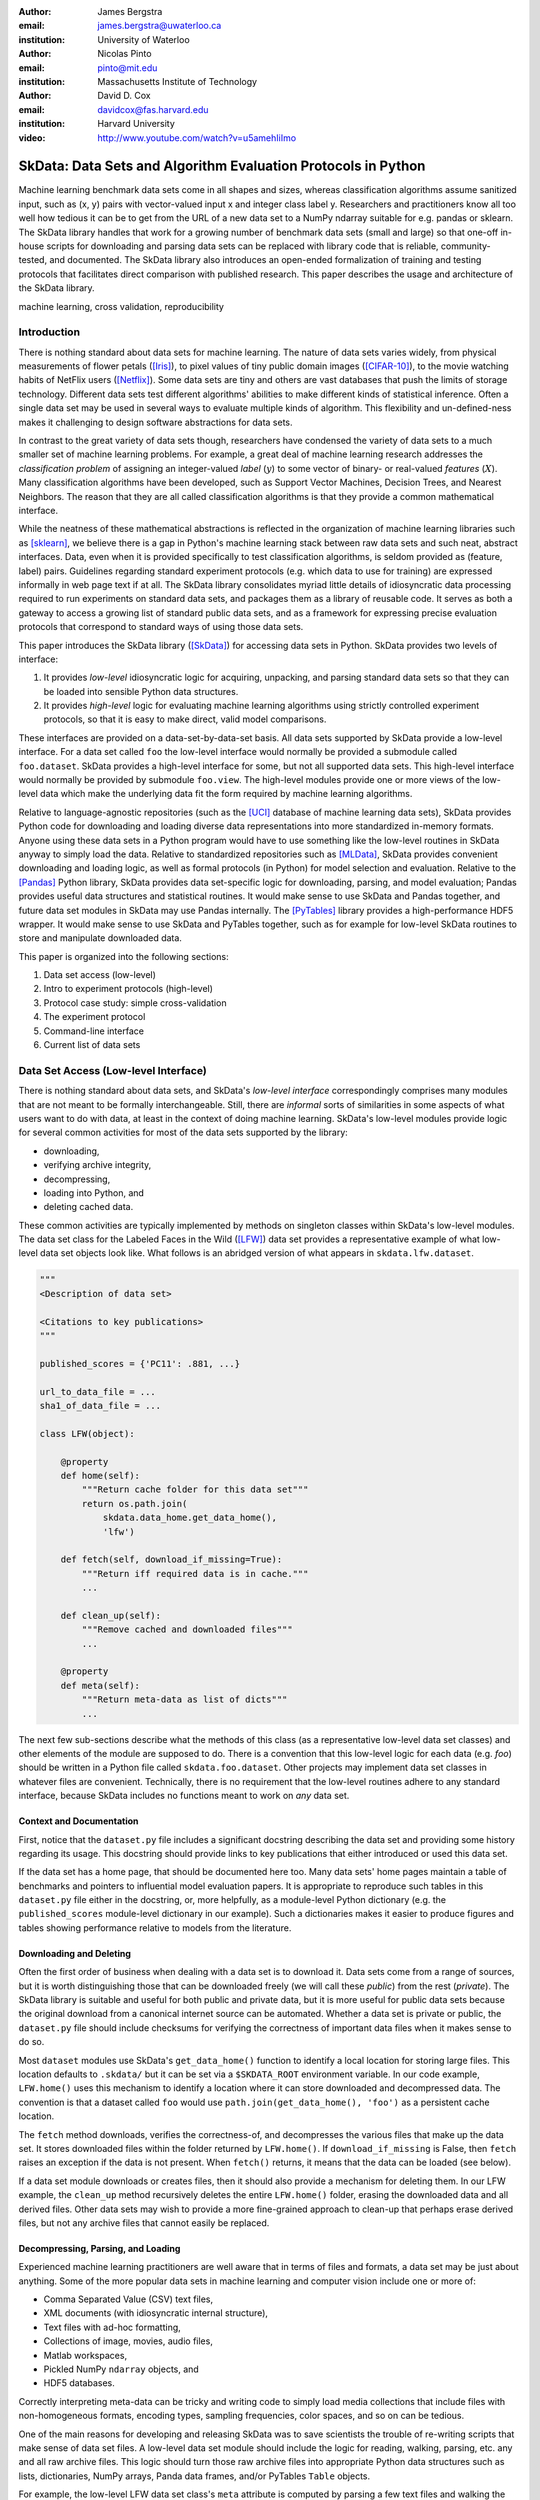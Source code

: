 :author: James Bergstra
:email: james.bergstra@uwaterloo.ca
:institution: University of Waterloo

:author: Nicolas Pinto
:email: pinto@mit.edu
:institution: Massachusetts Institute of Technology

:author: David D. Cox
:email: davidcox@fas.harvard.edu
:institution: Harvard University

:video: http://www.youtube.com/watch?v=u5amehIiImo

--------------------------------------------------------------
SkData: Data Sets and Algorithm Evaluation Protocols in Python
--------------------------------------------------------------

.. class:: abstract

    Machine learning benchmark data sets come in all shapes and sizes,
    whereas classification algorithms assume sanitized input,
    such as (x, y) pairs with vector-valued input x and integer class label y.
    Researchers and practitioners know all too well how tedious it can be to
    get from the URL of a new data set to a NumPy ndarray suitable for e.g. pandas or sklearn.
    The SkData library handles that work for a growing number of benchmark data sets
    (small and large)
    so that one-off in-house scripts for downloading and parsing data sets can be replaced with library code that is reliable, community-tested, and documented.
    The SkData library also introduces an open-ended formalization of training and
    testing protocols that facilitates direct comparison with published
    research.
    This paper describes the usage and architecture of the SkData library.


.. class:: keywords

    machine learning, cross validation, reproducibility

Introduction
------------

There is nothing standard about data sets for machine learning.
The nature of data sets varies widely, from physical measurements of flower petals ([Iris]_),
to pixel values of tiny public domain images ([CIFAR-10]_),
to the movie watching habits of NetFlix users ([Netflix]_).
Some data sets are tiny and others are vast databases that push the limits of storage technology.
Different data sets test different algorithms' abilities to make different kinds of statistical inference.
Often a single data set may be used in several ways to evaluate multiple kinds of algorithm.
This flexibility and un-defined-ness makes it challenging to design software abstractions for data sets.

In contrast to the great variety of data sets though,
researchers have condensed the variety of data sets to a much smaller set of machine learning problems.
For example, a great deal of machine learning research addresses the *classification problem* of assigning an integer-valued *label* (:math:`y`) to some vector of binary- or real-valued *features* (:math:`X`).
Many classification algorithms have been developed, such as Support Vector Machines, Decision Trees, and Nearest Neighbors.
The reason that they are all called classification algorithms is that they provide a common mathematical interface.

.. We can see each one of these algorithms as fitting a predictive model :math:`\cal M` to a training set of :math:`(X, y)` pairs.
.. The goal of each classification algorithm is to produce a model :math:`\cal M` that makes accurate label predictions for feature vectors that were not observed during training.
.. There are other kinds of machine learning problem beyond classification,
.. from more-or-less structured regression, to density estimation, to
.. reinforcement learning and nonlinear control.
.. We believe the SkData library is prepared to support a broad range of these
.. problems, but classification so far has been our focus.

While the neatness of these mathematical abstractions is reflected in the organization of machine learning libraries such as [sklearn]_,
we believe there is a gap in Python's machine learning stack between raw data sets and such neat, abstract interfaces.
Data, even when it is provided specifically to test classification algorithms,
is seldom provided as (feature, label) pairs.
Guidelines regarding standard experiment protocols (e.g. which data to use for training) are expressed informally in web page text if at all.
The SkData library consolidates myriad little details of idiosyncratic data processing required to run experiments on standard data sets, and packages them as a library of reusable code.
It serves as both a gateway to access a growing list of standard public data sets, and as a framework for expressing precise evaluation protocols that correspond to standard ways of using those data sets.

This paper introduces the SkData library ([SkData]_) for accessing data sets in Python.
SkData provides two levels of interface:

1. It provides *low-level* idiosyncratic logic for acquiring, unpacking, and parsing
   standard data sets so that they can be loaded into sensible Python data
   structures.

2. It provides *high-level* logic for evaluating machine learning algorithms
   using strictly controlled experiment protocols, so that it is easy to
   make direct, valid model comparisons.

These interfaces are provided on a data-set-by-data-set basis.
All data sets supported by SkData provide a low-level interface.
For a data set called ``foo`` the low-level interface would normally be provided a submodule called ``foo.dataset``.
SkData provides a high-level interface for some, but not all supported data sets.
This high-level interface would normally be provided by submodule ``foo.view``.
The high-level modules provide one or more views of the low-level data which make the underlying data fit the form required by machine learning algorithms.

Relative to language-agnostic repositories (such as the [UCI]_ database of machine learning data sets),
SkData provides Python code for downloading and loading diverse data representations into more standardized in-memory formats.
Anyone using these data sets in a Python program would have to use something like the low-level routines in SkData anyway to simply load the data.
Relative to standardized repositories such as [MLData]_, SkData provides convenient downloading and loading logic, as well as formal protocols (in Python) for model selection and evaluation.
Relative to the [Pandas]_ Python library, SkData provides data set-specific
logic for downloading, parsing, and model evaluation; Pandas provides useful
data structures and statistical routines. It would make sense to use SkData and Pandas together,
and future data set modules in SkData may use Pandas internally.
The [PyTables]_ library provides a high-performance HDF5 wrapper.
It would make sense to use SkData and PyTables together, such as for example
for low-level SkData routines to store and manipulate downloaded data.


This paper is organized into the following sections:

1. Data set access (low-level)
#. Intro to experiment protocols (high-level)
#. Protocol case study: simple cross-validation
#. The experiment protocol
#. Command-line interface
#. Current list of data sets


Data Set Access (Low-level Interface)
-------------------------------------

There is nothing standard about data sets, and SkData's *low-level interface*
correspondingly comprises many modules that are not meant to be formally interchangeable.
Still, there are *informal* sorts of similarities in some aspects of what
users want to do with data, at least in the context of doing machine learning.
SkData's low-level modules provide logic for several common activities for
most of the data sets supported by the library:

* downloading,
* verifying archive integrity,
* decompressing,
* loading into Python, and
* deleting cached data.

These common activities are typically implemented by methods on singleton classes within SkData's low-level modules.
The data set class for the Labeled Faces in the Wild ([LFW]_) data set provides a representative example of what low-level data set objects look like.
What follows is an abridged version of what appears in ``skdata.lfw.dataset``.

.. code-block:: python

    """
    <Description of data set>

    <Citations to key publications>
    """

    published_scores = {'PC11': .881, ...}

    url_to_data_file = ...
    sha1_of_data_file = ...

    class LFW(object):

        @property
        def home(self):
            """Return cache folder for this data set"""
            return os.path.join(
                skdata.data_home.get_data_home(),
                'lfw')

        def fetch(self, download_if_missing=True):
            """Return iff required data is in cache."""
            ...

        def clean_up(self):
            """Remove cached and downloaded files"""
            ...

        @property
        def meta(self):
            """Return meta-data as list of dicts"""
            ...


The next few sub-sections describe what the methods
of this class (as a representative low-level data set classes) and other elements of the module are supposed to do.
There is a convention that this low-level logic for each data (e.g. *foo*) should be written in a Python file called ``skdata.foo.dataset``.
Other projects may implement data set classes in whatever files are convenient.
Technically, there is no requirement that the low-level routines adhere to any standard interface, because SkData includes no functions meant to work on *any* data set.


Context and Documentation
~~~~~~~~~~~~~~~~~~~~~~~~~

First, notice that the ``dataset.py`` file includes a significant docstring describing the data set and providing some history regarding its usage.
This docstring should provide links to key publications that either introduced or used this data set.

If the data set has a home page, that should be documented here too.
Many data sets' home pages maintain a table of benchmarks and pointers to influential model evaluation papers.
It is appropriate to reproduce such tables in this ``dataset.py`` file either in the docstring, or, more helpfully,
as a module-level Python dictionary (e.g. the ``published_scores``
module-level dictionary in our example).
Such a dictionaries makes it easier to produce figures and tables showing performance
relative to models from the literature.


Downloading and Deleting
~~~~~~~~~~~~~~~~~~~~~~~~

Often the first order of business when dealing with a data set is to download it.
Data sets come from a range of sources, but it is worth distinguishing those that can be downloaded freely (we will call these *public*) from the rest (*private*).
The SkData library is suitable and useful for both public and private data,
but it is more useful for public data sets
because the original download from a canonical internet source can be automated.
Whether a data set is private or public, the ``dataset.py`` file should include checksums for verifying the correctness of important data files when it makes sense to do so.

Most ``dataset`` modules use SkData's ``get_data_home()`` function to identify a local location for storing large files.
This location defaults to ``.skdata/`` but it can be set via a ``$SKDATA_ROOT`` environment variable.
In our code example, ``LFW.home()`` uses this mechanism to identify a location where it can store downloaded and decompressed data.
The convention is that a dataset called ``foo`` would use ``path.join(get_data_home(), 'foo')`` as a persistent cache location.

The ``fetch`` method downloads, verifies the correctness-of, and decompresses the various files that make up the data set.
It stores downloaded files within the folder returned by ``LFW.home()``.
If ``download_if_missing`` is False, then ``fetch`` raises an exception if the data is not present.
When ``fetch()`` returns, it means that the data can be loaded (see below).

If a data set module downloads or creates files, then it should also provide a mechanism for deleting them.
In our LFW example, the ``clean_up`` method recursively deletes the entire ``LFW.home()`` folder, erasing the downloaded data and all derived files.
Other data sets may wish to provide a more fine-grained approach to clean-up that perhaps erase derived files, but not any archive files that cannot easily be replaced.


Decompressing, Parsing, and Loading
~~~~~~~~~~~~~~~~~~~~~~~~~~~~~~~~~~~~~

Experienced machine learning practitioners are well aware that in terms of files and formats, a data set may be just about anything.
Some of the more popular data sets in machine learning and computer vision include one or more of:

* Comma Separated Value (CSV) text files,
* XML documents (with idiosyncratic internal structure),
* Text files with ad-hoc formatting,
* Collections of image, movies, audio files,
* Matlab workspaces,
* Pickled NumPy ``ndarray`` objects, and
* HDF5 databases.

Correctly interpreting meta-data can be tricky and writing code to simply
load media collections that include files with non-homogeneous
formats, encoding types, sampling frequencies, color spaces, and so on can be tedious.

One of the main reasons for developing and releasing SkData was to save scientists the trouble of re-writing scripts that make sense of data set files.
A low-level data set module should include the logic for reading, walking, parsing, etc. any and all raw archive files.
This logic should turn those raw archive files into appropriate Python data structures such as
lists, dictionaries, NumPy arrays, Panda data frames, and/or PyTables ``Table`` objects.

For example, the low-level LFW data set class's ``meta`` attribute is computed by parsing a few text files and walking the directory structure within ``LFW.home()``.
The ``meta`` property is a list of dictionaries enumerating what images are present, how large they are, what color space they use, and the name of the individual in each image.
It does not include all the pixel data because, in our judgement, the pixel data required a lot of memory and could be provided instead by a *lazy array* (see [Dealing with Large Data] below).
The LFW low-level module contains an additional method called ``parse_pairs_file`` which parses some additional archived text files describing
the train/test splits that the LFW authors recommend using for the development and evaluation of algorithms.
This may seem ad-hoc, and indeed it is.
Low-level modules are meant to be particular to individual data sets, and not standardized.

There isn't a lot more to say about low-level dataset modules in general.
Section [Current List of Data Sets] below enumerates the data sets currently in
SkData that have some degree of low-level support, and that list continues to
grow.


Intro to Experiment Protocols (High-level Interface)
----------------------------------------------------

Users who simply want a head start in getting Python access to downloaded data are well-served by the low-level modules, but
users who want a framework to help them reproduce previous machine learning results by following specific experiment protocols
will be more interested in using SkData's higher-level ``view`` interface.
The next few sections describe the high-level protocol abstractions provided by SkData's various data set-specific ``view`` modules.


Background: Classification and Cross-Validation
~~~~~~~~~~~~~~~~~~~~~~~~~~~~~~~~~~~~~~~~~~~~~~~

Before we get into ``view`` module abstractions for experiment protocols,
this section will introduce the machine learning methodology that these abstractions will ultimately provide.

SkData's high-level modules currently provide structure for classification problems.
A classification problem, in machine learning terms, is a scenario in which
*labels* (without loss of generality: integers) are to be predicted from
*features*.
If we wish to predict the name of an individual in a photograph,
or categorize email as spam or not-spam, it is natural to look at these as classification problems.

It is useful to set this up formally.
If :math:`\cal Y` is our set of possible labels,
and :math:`\cal X` is the set of possible feature vectors,
then a *classifier* is a mapping (or *model*) :math:`m: {\cal X} \rightarrow {\cal Y}`.
A *classification algorithm* is a procedure for selecting a particular model from a set :math:`\cal M` of possible
models.
Generally this selection is made on the basis of data that represent the sorts of features
and labels that we believe will arise.
If we write this belief as a joint density :math:`P(x, y)` over :math:`{\cal X} \times {\cal Y}`
then we can write down one of the most important selection criteria for classification models:

.. math::
   :type: eqnarray
   :label: eq:zero-one-loss

   \ell(m) &=& \mathbb{E} \left[\mathbb{I}_{\{y \neq m(x)\} } \right] \\
   \label{eq:best-m}
   m^{(*)} &=& \operatorname{argmin}_{m \in {\cal M}} \ell(m)

Any function like the :math:`\ell` here that assigns a real-valued score to a model can be called a *loss* function.
This particular loss function is called the Zero-One loss because it is the expected value of a random variable that
is either Zero (when our classifier is wrong) or One (when our classifier predicts the label).
In terms of end-of-the-day accuracy, :math:`m^{(*)}` is, by definition, the best model we could possibly choose.
Classification algorithms represent various ways of minimizing various loss functions over various sets of models.

In practice, we cannot expect a mathematical expression for :math:`P(x, y)`.
Instead, we must content ourselves with a sample :math:`D` of :math:`<x, y>` pairs.
An enumeration of the various ways of using the examples in :math:`D` to select and evaluate models from :math:`\cal M` is beyond the scope of this paper.
(For more information, see e.g. [HTF09]_).
SkData is designed to support the full variety of such protocols,
but in the interest of keeping this paper focused, we will only use what is called *simple cross-validation*
to illustrate how SkData's high-level ``view`` modules make it easy to evaluate classification
algorithms on a range of classification tasks.


Protocol Case Study: Simple Cross-Validation
--------------------------------------------

Simple cross-validation is a technique for evaluating a learning algorithm (e.g. a classification algorithm),
on the basis of a representative sample of independent, identically drawn (*iid*) :math:`<x, y>` pairs.
It is helpful to think of a learning algorithm
as encapsulating the selection criterion and optimization algorithm corresponding to Eqns :ref:`eq:zero-one-loss` and :ref:`eq:best-m`, and as providing a mapping :math:`A: {\cal D} \rightarrow {\cal M}` from a data set to a model.
Evaluating a classification algorithm means estimating how accurate it is likely to be on data it has never seen before.
Simple cross-validation makes this estimate by partitioning all available data :math:`D` into two disjoint subsets.
The first subset :math:`D_{\mathrm{train}}` is called a *training* set; it is used to choose a model :math:`m` from :math:`\cal M`.
The second subset :math:`D_{\mathrm{test}}` is called a *test* set; since this data was not used during training,
it represents a sample of all data that the learning algorithm has never seen.
Mathematically, simple cross-validation means evaluating an algorithm :math:`A` as follows:

.. math::
   :type: eqnarray
   :label: eq:A-dtrain

   m &=& A(D_{\mathrm{train}}) \\
   \label{eq:simpleXV-A}
   \ell(A) &=& \frac{1}{|D_{\mathrm{test}}|} \sum_{<x,y> \in D_{\mathrm{test}}} \mathbb{I}_{\{y \neq m(x)\} }


The abstractions provided by SkData make it as easy to evaluate an algorithm on a data set as Eqns :ref:`eq:A-dtrain` and :ref:`eq:simpleXV-A` suggest.
Conveniently, the [sklearn]_ library provides learning algorithms such as ``LinearSVC`` that implement
a methods ``fit`` and ``predict`` that correspond exactly to the requirements of Eqns. :ref:`eq:A-dtrain` and :ref:`eq:simpleXV-A` respectively.
As a convenience and debugging utility, SkData provides a simple wrapper called ``SklearnClassifier``
that makes it easy to apply any ``sklearn`` classifier to any SkData classification view.
Using this wrapper, evaluating an SVM on the [Iris]_ data set for example, looks like this:

.. code-block:: python
    :linenos:

    from sklearn.svm import LinearSVC
    from skdata.base import SklearnClassifier
    from skdata.iris.view import SimpleCrossValidation

    # Create an evaluation protocol
    iris_view = SimpleCrossValidation()

    # Choose a learning algorithm
    estimator = LinearSVC
    algo = SklearnClassifier(estimator)

    # Run the evaluation protocol
    test_error = iris_view.protocol(algo)

    # See what happened:
    for report in algo.results['best_model']:
        print report['train_name'], report['model']

    for report in algo.results['loss']:
        print report['task_name'], report['err_rate']

    print "TL;DR: average test error:", test_error


The next few Subsections explain what these functions do,
and suggest how Tasks and Protocols can be used to encode more elaborate types of evaluation.



Case Study Step 1: Creating a View
~~~~~~~~~~~~~~~~~~~~~~~~~~~~~~~~~~

The first statement of our cross-validation code sample creates a *view* of the Iris data set.

.. code-block:: python
    :linenos:
    :linenostart: 6

    iris_view = SimpleCrossValidation()

The ``SimpleCrossValidation`` class uses Iris data set's low-level interface to load features
into a numpy ``ndarray``, and generally prepare it for usage by sklearn.
In general, a View may be configurable (e.g. how to partition :math:`D` into training and testing sets)
but this simple demonstration protocol does not require any parameters.



Case Study Step 2: Creating a Learning Algorithm
~~~~~~~~~~~~~~~~~~~~~~~~~~~~~~~~~~~~~~~~~~~~~~~~

The next two statements of our cross-validation code sample create a *learning algorithm*,
as a SkData class.

.. code-block:: python
    :linenos:
    :linenostart: 10

    estimator = LinearSVC
    algo = SklearnClassifier(estimator)

The argument to ``SklearnClassifier`` is a parameter-free function that constructs a ``sklearn.Estimator`` instance, ready to be fit to data.
The ``algo`` object keeps track of the interactions between the ``iris_view`` protocol object and the ``estimator`` classifier object.
When wrapping around sklearn's ``Estimators`` it is admittedly confusing to call ``algo`` the learning algorithm when ``estimator`` is also deserving of that name.
The reason we call ``algo`` the learning algorithm here (rather than ``estimator``) is that SkData's high-level modules expect a particular interface of learning algorithms.
That high-level interface is defined by ``skdata.base.LearningAlgo``.

The ``SklearnClassifer`` acts as an adapter that implements the ``skdata.base.LearningAlgo`` interface in terms of ``sklearn.Estimator``.
The class serves two roles:
(1) it provides a reference implementation for how handle commands from a protocol object;
(2) it supports unit tests for protocol classes in Skdata.
Researchers are encouraged to implement their own ``LearningAlgo`` classes following the example of the ``SklearnClassifier`` class.
Custom LearningAlgo classes can compute and save algorithm-specific statistics, and implement performance-enhancing hacks such as custom data iterators and pre-processing caches.
The practice of appending a summary dictionary to the lists in self.results has proved useful in our own work, but it likely not the best technique for all scenarios.
A ``LearningAlgo`` subclass should somehow record the results of model training and testing, but SkData's high-level ``view`` modules does not require that those results be stored in any particular way.
We will see more about how a protocol object drives training and testing later in [The Evaluation Protocol].


Case Study Step 3: Evaluating the Learning Algorithm
~~~~~~~~~~~~~~~~~~~~~~~~~~~~~~~~~~~~~~~~~~~~~~~~~~~~

The heavy lifting of the evaluation process is carried out by the ``protocol()`` call on line 14.

.. code-block:: python
    :linenos:
    :linenostart: 14

    test_error = iris_view.protocol(algo)

    # See what happened:
    for report in algo.results['best_model']:
        print report['train_name'], report['model']

    for report in algo.results['loss']:
        print report['task_name'], report['err_rate']

The ``protocol`` method encapsulates a sort of dialog between the ``iris_view`` object as a driver, and the ``algo`` object as a handler of commands from the driver.
The protocol in question (``iris.view.SimpleCrossValidation``) happens to use just two kinds of command:

1. Learn the best model for training data
2. Evaluate a model on testing data

The first kind of command produces an entry in the ``algo.results['best_model']`` list.
The second kind of command produces an entry in the ``algo.results['loss']`` list.

After the ``protocol`` method has returned, we can loop over these lists (as in lines 17-21) to obtain a summary of what happened during our evaluation protocol.



The Experiment Protocol
-----------------------

Now that we have seen the sort of code that SkData's high-level evaluation protocol is meant to support, the next few sections dig a little further into how it works.


The Protocol Container: ``Task``
~~~~~~~~~~~~~~~~~~~~~~~~~~~~~~~~

The main data type supporting SkData's experiment protocol is what we have called the ``Task``.
The ``skdata.base`` file defines the ``Task`` class, and it used in all aspects of the protocol layer.
A ``Task`` instance represents a semantically labeled subsample of a data set.
It is simply a dictionary container with access to elements by object attribute (it is a namespace),
but it has two required attributes: ``name`` and ``semantics``.
The ``name`` attribute is a string that uniquely identifies this Task among all tasks involved in a Protocol.
The ``semantics`` attribute is a string that identifies what *kind* of Task this is.

A task's semantics identifies (to the learning algorithm) which other attributes are present in the task object, and how they should be interpreted.
For example, if a task object has ``'vector_classification'`` semantics,
then it is expected to have (a) an ``ndarray`` attribute called ``x`` whose rows are examples and columns are features,
and (b) an ``ndarray`` vector attribute ``y`` whose elements label the rows of ``x``.
If a task object instead has ``'indexed_image_classification'`` semantics, then it is expected to have
(a) a sequence of RGBA image ndarrays in attribute ``.all_images``,
(b) a corresponding sequence of labels ``.all_labels``, and
(c) a sequence of integers ``.idxs`` that picks out the relevant items from ``all_images`` and ``all_labels`` as defined by NumPy's ``take`` function.

The set of semantics is meant to be open. In the future, SkData may have a data set for which none of these semantics applies.
For example SkData may, in the future, provide access to aligned multi-lingual databases of text.
At that point it may well be a good idea to define a ``'phrase_translation'`` task whose inputs and outputs are sequences of words.
The new semantics string would cause existing learning algorithms to fail, but failing is reasonable
because phrase translation is not obviously reducible to existing semantics.

The semantics identifiers employed so far in SkData include:

* ``'vector_classification'``
* ``'indexed_vector_classification'``
* ``'indexed_image_classification'``
* ``'image_match_indexed'``

Vector classification was explained above, it corresponds quite directly to the sort of ``X`` and ``y`` arguments expected by e.g. sklearn's ``LinearSVC.fit``.
The *indexed* semantics allow learning algorithms to cache example-wise pre-processing in certain protocols, such as K-fold cross-validation.
The general idea is that Tasks with e.g. ``'indexed_vector_classification'`` semantics share the *same* ``X`` and ``y`` arrays,
but use different index lists to denote different selections from ``X`` and ``y``.
Whenever different indexed tasks refer to the same rows of ``X`` and ``y``, the learning algorithm can re-use cached pre-processing.
The ``'image_match_indexed'`` semantics was introduced to accommodate the LFW data set in which image pairs are labeled according to whether they
feature the same person or different people.
Future data sets featuring labeled image pairs may leverage learning algorithms written for LFW by reusing the ``'image_match_indexed'`` semantics.
Future data sets with new kinds of data may wish to use new semantics strings.


Protocol Commands (LearningAlgo Interface)
~~~~~~~~~~~~~~~~~~~~~~~~~~~~~~~~~~~~~~~~~~

Now that we have established what Tasks are, we can describe the methods that a ``LearningAlgo`` must support in order to participate
in the most basic protocols:

``best_model(task, valid=None)``
    Instruct a learning algorithm to find the best possible model for the given task, and return that model to the protocol driver.
    If a ``valid`` (validation) task is provided, then use it to detect overfitting on ``train``.

``loss(model, task)``
    Instruct a learning algorithm to evaluate the given model for the given task. The returned value should be a floating point scalar,
    but the semantics of that scalar are defined by the semantics of the task.

``forget_task(task)``
    Instruct the learning algorithm to free any possible memory that has been used to cache computations related to this task,
    because the task will not be used again by the protocol.

These functions are meant to have side effects, in the sense that the ``LearningAlgo`` instance is expected to record statistics and summaries etc.,
but the ``LearningAlgo`` instance is expected *not* to cheat!
For example, the ``best_model`` method should use *only* the examples in the ``task`` argument as training data.
The interface is not designed to make this sort of cheating difficult to do, it is only designed to make cheating easy to avoid.

A ``LearningAlgo`` can also include additional methods for use by protocols.
For example, one data set in SkData features a protocol that distinguishes between the selection of features and the selection of a classifier of those features.
That protocol calls an additional method that is not widely used:

``retrain_classifier(model, task)``
    Instruct the learning algorithm, to retrain only the classifier, and not repeat any internal feature selection that has taken place.

When new protocols require new commands for learning algorithms, our policy is to add them.
As evidenced by the short list of commands above, we have only had to do this once to date.


The SemanticsDelegator LearningAlgo
~~~~~~~~~~~~~~~~~~~~~~~~~~~~~~~~~~~

Authors of new ``LearningAlgo`` base classes may wish to inherit from ``base.SemanticsDelegator`` instead.
The ``SemanticsDelegator`` class handles calls to e.g. ``best_model`` by appending the semantics string to the call name,
and calling that more specialized function, e.g. ``best_model_indexed_vector_classification``.
While the number of protocol commands may be small, a new ``LearningAlgo`` subclass might implement some protocol commands quite differently for different semantics strings, with little code overlap.
The ``SemanticsDelegator`` base class makes writing such ``LearningAlgo`` classes a little easier.

The ``SklearnClassifier`` uses the ``SemanticsDelegator`` in a different way, to facilitate a cascade of fallbacks from specialized semantics to more general ones.
The indexed image tasks are converted first to indexed vector tasks, and then to non-indexed vector tasks before finally being handled by the ``sklearn`` classifier.
This pattern of using machine learning reductions to solve a range of tasks with a smaller set of core learning routines is a powerful one, and a ``LearningAlgo`` subclass presents a natural place to implement this pattern.


Protocol Objects
~~~~~~~~~~~~~~~~

Having looked at the ``Task`` and ``LearningAlgo`` classes, we are finally ready to look at that last piece of SkData's protocol layer: the Protocol objects themselves.
Protocol objects (such as ``iris.view.SimpleCrossValidation``) walk a learning algorithm through the process of running an experiment.
To do so, they must provide a *view* of the data set they represent (e.g. Iris) that corresponds to one of the Task semantics.
They must create Task objects from subsets of that view in order to call the methods of a ``LearningAlgo``.

In the case study we looked at earlier, the call to ``iris_view.protocol(algo)`` constructed two Task objects corresponding to a training set (``train``) and a test set (``test``) of the Iris data and then did the following:

.. code-block:: python

    model = algo.best_model(train)
    err = algo.loss(model, test)
    return err

More elaborate protocols construct more task objects, and train and test more models, but typically the ``protocol`` methods are quite short.
Doubly-nested K-fold cross-validation is probably the most complicated evaluation protocol, but it still consists essentially of two nested for loops calling ``best_model`` and ``loss`` using a single K-way data partition.
It can be useful to implement longer protocols as iterators rather than methods so that they can be aborted early.



Dealing with Large Data
~~~~~~~~~~~~~~~~~~~~~~~

Generally, each data set module is free to deal with large data in a manner befitting its data set, although particular Task semantics constrain the data representations that can be used at the protocol layer.
Two complementary techniques are used within the SkData library to keep memory and CPU usage under control when dealing with potentially enormous data sets.
The first technique is to use the indexed Task semantics.
Recall that when using indexed semantics, a Task includes an indexable data structure (e.g. ``ndarray``, ``DataFrame``, or ``Table``) containing the whole of the data set :math:`D`,
and a vector of positions within that data structure indicating a subset of examples.
Many indexed Task instances can be allocated at once because each indexed Task shares a pointer to a common data set.
Only a vector of positions must be allocated for each Task, which is relatively small.

The second technique is to use the *lazy array* in ``skdata.larray`` as the indexable data structure for indexed Tasks.
The ``larray`` can delay many transformations of an ``ndarray`` until elements are accessed by ``__getitem__``.
For example, if a protocol only requires the first 100 examples of a huge data set, then only those examples will be loaded and processed.
The ``larray`` supports transformations such as re-indexing, elementwise functions, a lazy ``zip``, and cacheing.
Lazy evaluation together with cacheing makes it possible for protocol objects to pass very large data sets to learning algorithms,
and for learning algorithms to treat very large data sets in sensible ways.
The lazy array does not make batch learning algorithms into online ones, but it provides a mechanism for designing iterators so that online algorithms can traverse large numbers of examples in a cache-efficient way.


Command-line Interface
----------------------

Some data sets also provide a ``main.py`` file that provides a command-line interface for operations such as downloading, visualizing, and deleting data.
The LFW data set for example, has a simple main.py script that supports one command that downloads (if necessary) and visualizes
a particular variant of the data using [glumpy]_.

.. code-block:: sh

    python -c skdata/lfw/main.py show funneled

Several other data sets also have ``main.py`` scripts, which support various commands.
These scripts are meant to follow the convention that running them with no arguments prints a usage description, but they may not all conform.
In most cases, the scripts are very short and easy to read so go ahead and look at the source if the help message is lacking.


Current List of Data Sets
-------------------------

The SkData library currently provides some level of support for about 40 data sets (some data sets are parametrically related, not clearly distinct).
The data sets marked with (*) provide the full set of low-level, high-level, and script interfaces described above.
Details and references for each one can be found in the SkData project web page, wiki, and source code.
Many of the synthetic data sets are inherited from the ``sklearn`` project;
the authors have contributed most of the image data sets.


Blobs
    Synthetic: isotropic Gaussian blobs

Boston
    Real-estate features and prices

Brodatz
    Texture images

CALTECH101
    Med-res Images of 101 types of object

CALTECH256
    Med-res Images of 256 types of object

CIFAR10 (*)
    Low-res images of 10 types of object

Convex
    Small images of convex and non-convex shapes

Digits
    Small images of hand-written digigs

Diabetes
    Small non-synthetic temporal binary classification

IICBU2008
    Benchark suite for biological image analysis

Iris (*)
    Features and labels of iris specimens

FourRegions
    Synthetic

Friedman{1, 2, 3}
    Synthetic

Labeled Faces in the Wild  (*)
    Face pair match verification

Linnerud
    Synthetic

LowRankMatrix
    Synthetic

Madelon
    Synthetic

MNIST (*)
    Small images of hand-written digigs

MNIST Background Images
    MNIST superimposed on natural images

MNIST Background Random
    MNIST superimposed on noise

MNIST Basic
    MNIST subset

MNIST Rotated
    MNIST digits rotated around

MNIST Rotated Background Images
    Rotated MNIST over natural images

MNIST Noise {1,2,3,4,5,6}
    MNIST with various amounts of noise

Randlin
    Synthetic

Rectangles
    Synthetic

Rectangles Images
    Synthetic

PascalVOC {2007, 2008, 2009, 2010, 2011}
    Labeled images from PascalVOC challenges

PosnerKeele (*)
    Dot pattern classification task

PubFig83
    Face identification

S Curve
    Synthetic

SampleImages
    Synthetic

SparseCodedSignal
    Synthetic

SparseUncorrelated
    Synthetic

SVHN (*)
    Street View House Numbers

Swiss Roll
    Synthetic dimensionality reduction test

Van Hateren Natural Images
    High-res natural images


Conclusions
-----------

Standard practice for handling data in machine learning and related research applications involves a significant amount of manual work.
The lack of formalization of data handling steps is a barrier to reproducible science in these domains.
The SkData library provides both low-level data wrangling logic (downloading, decompressing, loading into Python) and high-level experiment protocols
that make it easier for researchers to work on a wider variety of data sets, and easier to reproduce one another's work.
Development to date has focused on classification tasks, and image labeling problems in particular,
but the abstractions used in the library should apply to many other domains from natural language processing and audio information retrieval to financial forecasting.
The protocol layer of the SkData library (especially using the ``larray`` module) supports large or infinite (virtual) data sets as naturally as small ones.
The library currently provides some degree of support for about 40 data sets, and about a dozen of those feature full support of SkData's high-level, low-level, and ``main.py`` script APIs.


Acknowledgements
----------------

This work was funded by the Rowland Institute of Harvard, the National Science Foundation (IIS 0963668) in the United States,
and the Banting Postdoctoral Fellowship program in Canada.

References
----------

.. [CIFAR-10] A. Krizhevsky. *Learning Multiple Layers of Features from Tiny Images.* Masters Thesis, University of Toronto, 2009.
.. [glumpy] https://code.google.com/p/glumpy/
.. [HTF09] T. Hastie, R. Tibshirani, J. Friedman. *The Elements of Statistical Learning: Data Mining, Inference, and Prediction.* Springer, 2009.
.. [Iris] http://archive.ics.uci.edu/ml/datasets/Iris
.. [LFW] G. B. Huang, M. Ramesh, T. Berg, and E. Learned-Miller. *Labeled Faces in the Wild: A Database for Studying Face Recognition in Unconstrained Environments.* University of Massachusetts, Amherst TR 07-49, 2007.
.. [Netflix] http://www.netflixprize.com/
.. [MLData] http://mldata.org
.. [Pandas] http://pandas.pydata.org
.. [PyTables] http://pytables.org
.. [SkData] http://jaberg.github.io/skdata/
.. [sklearn] Pedregosa et al. *Scikit-learn: Machine Learning in Python*, JMLR 12 pp. 2825--2830, 2011.
.. [UCI] http://archive.ics.uci.edu/ml/
